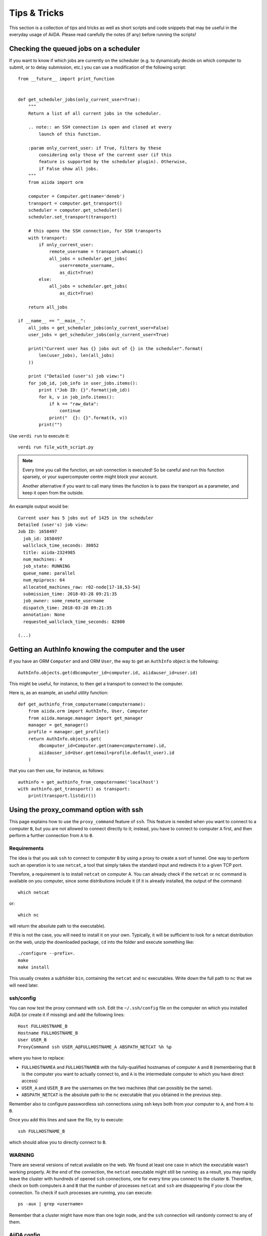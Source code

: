Tips & Tricks
=============

This section is a collection of tips and tricks as well as short scripts and code snippets that may be useful in the everyday usage of AiiDA.
Please read carefully the notes (if any) before running the scripts!

Checking the queued jobs on a scheduler
---------------------------------------

If you want to know if which jobs are currently on the scheduler (e.g.
to dynamically decide on which computer to submit, or to delay submission, etc.)
you can use a modification of the following script::

    from __future__ import print_function


    def get_scheduler_jobs(only_current_user=True):
        """
        Return a list of all current jobs in the scheduler.

        .. note:: an SSH connection is open and closed at every
            launch of this function.

        :param only_current_user: if True, filters by these
            considering only those of the current user (if this
            feature is supported by the scheduler plugin). Otherwise,
            if False show all jobs.
        """
        from aiida import orm

        computer = Computer.get(name='deneb')
        transport = computer.get_transport()
        scheduler = computer.get_scheduler()
        scheduler.set_transport(transport)

        # this opens the SSH connection, for SSH transports
        with transport:
            if only_current_user:
                remote_username = transport.whoami()
                all_jobs = scheduler.get_jobs(
                    user=remote_username,
                    as_dict=True)
            else:
                all_jobs = scheduler.get_jobs(
                    as_dict=True)

        return all_jobs

    if __name__ == "__main__":
        all_jobs = get_scheduler_jobs(only_current_user=False)
        user_jobs = get_scheduler_jobs(only_current_user=True)

        print("Current user has {} jobs out of {} in the scheduler".format(
            len(user_jobs), len(all_jobs)
        ))

        print ("Detailed (user's) job view:")
        for job_id, job_info in user_jobs.items():
            print ("Job ID: {}".format(job_id))
            for k, v in job_info.items():
                if k == "raw_data":
                    continue
                print("  {}: {}".format(k, v))
            print("")

Use ``verdi run`` to execute it::

  verdi run file_with_script.py

.. note:: Every time you call the function, an ssh connection
  is executed! So be careful and run this function
  sparsely, or your supercomputer centre might block your account.

  Another alternative if you want to call many times the function
  is to pass the transport as a parameter, and keep it open from the outside.

An example output would be::

    Current user has 5 jobs out of 1425 in the scheduler
    Detailed (user's) job view:
    Job ID: 1658497
      job_id: 1658497
      wallclock_time_seconds: 38052
      title: aiida-2324985
      num_machines: 4
      job_state: RUNNING
      queue_name: parallel
      num_mpiprocs: 64
      allocated_machines_raw: r02-node[17-18,53-54]
      submission_time: 2018-03-28 09:21:35
      job_owner: some_remote_username
      dispatch_time: 2018-03-28 09:21:35
      annotation: None
      requested_wallclock_time_seconds: 82800

    (...)

Getting an AuthInfo knowing the computer and the user
-----------------------------------------------------

If you have an ORM ``Computer`` and and ORM ``User``, the way to get
an ``AuthInfo`` object is the following::

    AuthInfo.objects.get(dbcomputer_id=computer.id, aiidauser_id=user.id)

This might be useful, for instance, to then get a transport to connect to the
computer.

Here is, as an example, an useful utility function::

    def get_authinfo_from_computername(computername):
        from aiida.orm import AuthInfo, User, Computer
        from aiida.manage.manager import get_manager
        manager = get_manager()
        profile = manager.get_profile()
        return AuthInfo.objects.get(
            dbcomputer_id=Computer.get(name=computername).id,
            aiidauser_id=User.get(email=profile.default_user).id
        )

that you can then use, for instance, as follows::

    authinfo = get_authinfo_from_computername('localhost')
    with authinfo.get_transport() as transport:
        print(transport.listdir())

.. _ssh_proxycommand:

Using the proxy_command option with ssh
---------------------------------------

This page explains how to use the ``proxy_command`` feature of ``ssh``. This feature
is needed when you want to connect to a computer ``B``, but you are not allowed to
connect directly to it; instead, you have to connect to computer ``A`` first, and then
perform a further connection from ``A`` to ``B``.


Requirements
++++++++++++
The idea is that you ask ``ssh`` to connect to computer ``B`` by using
a proxy to create a sort of tunnel. One way to perform such an
operation is to use ``netcat``, a tool that simply takes the standard input and
redirects it to a given TCP port.

Therefore, a requirement is to install ``netcat`` on computer A.
You can already check if the ``netcat`` or ``nc`` command is available
on you computer, since some distributions include it (if it is already
installed, the output of the command::

  which netcat

or::

  which nc

will return the absolute path to the executable).

If this is not the case, you will need to install it on your own.
Typically, it will be sufficient to look for a netcat distribution on
the web, unzip the downloaded package, ``cd`` into the folder and
execute something like::

  ./configure --prefix=.
  make
  make install

This usually creates a subfolder ``bin``, containing the ``netcat``
and ``nc`` executables.
Write down the full path to ``nc`` that we will need later.


ssh/config
++++++++++
You can now test the proxy command with ``ssh``. Edit the
``~/.ssh/config`` file on the computer on which you installed AiiDA
(or create it if missing) and add the following lines::

  Host FULLHOSTNAME_B
  Hostname FULLHOSTNAME_B
  User USER_B
  ProxyCommand ssh USER_A@FULLHOSTNAME_A ABSPATH_NETCAT %h %p

where you have to replace:

* ``FULLHOSTNAMEA`` and ``FULLHOSTNAMEB`` with
  the fully-qualified hostnames of computer ``A`` and ``B`` (remembering that ``B``
  is the computer you want to actually connect to, and ``A`` is the
  intermediate computer to which you have direct access)
* ``USER_A`` and ``USER_B`` are the usernames on the two machines (that
  can possibly be the same).
* ``ABSPATH_NETCAT`` is the absolute path to the ``nc`` executable
  that you obtained in the previous step.

Remember also to configure passwordless ssh connections using ssh keys
both from your computer to ``A``, and from ``A`` to ``B``.

Once you add this lines and save the file, try to execute::

  ssh FULLHOSTNAME_B

which should allow you to directly connect to ``B``.


WARNING
+++++++

There are several versions of netcat available on the web.
We found at least one case in which the executable wasn't working
properly.
At the end of the connection, the ``netcat`` executable might still be
running: as a result, you may rapidly
leave the cluster with hundreds of opened ``ssh`` connections, one for
every time you connect to the cluster ``B``.
Therefore, check on both computers ``A`` and ``B`` that the number of
processes ``netcat`` and ``ssh`` are disappearing if you close the
connection.
To check if such processes are running, you can execute::

  ps -aux | grep <username>

Remember that a cluster might have more than one login node, and the ``ssh``
connection will randomly connect to any of them.


AiiDA config
++++++++++++
If the above steps work, setup and configure now the computer as
explained :ref:`here <computer_setup>`.

If you properly set up the ``~/.ssh/config`` file in the previous
step, AiiDA should properly parse the information in the file and
provide the correct default value for the ``proxy_command`` during the
``verdi computer configure`` step.

.. _ssh_proxycommand_notes:

Some notes on the ``proxy_command`` option
++++++++++++++++++++++++++++++++++++++++++

* In the ``~/.ssh/config`` file, you can leave the ``%h`` and ``%p``
  placeholders, that are then automatically replaced by ssh with the hostname
  and the port of the machine ``B`` when creating the proxy.
  However, in the AiiDA ``proxy_command`` option, you need to put the
  actual hostname and port. If you start from a properly configured
  ``~/.ssh/config`` file, AiiDA will already replace these
  placeholders with the correct values. However, if you input the ``proxy_command``
  value manually, remember to write the
  hostname and the port and not ``%h`` and ``%p``.
* In the ``~/.ssh/config`` file, you can also insert stdout and stderr
  redirection, e.g. ``2> /dev/null`` to hide any error that may occur
  during the proxying/tunneling. However, you should only give AiiDA
  the actual command to be executed, without any redirection. Again,
  AiiDA will remove the redirection when it automatically reads the
  ``~/.ssh/config`` file, but be careful if entering manually the
  content in this field.

